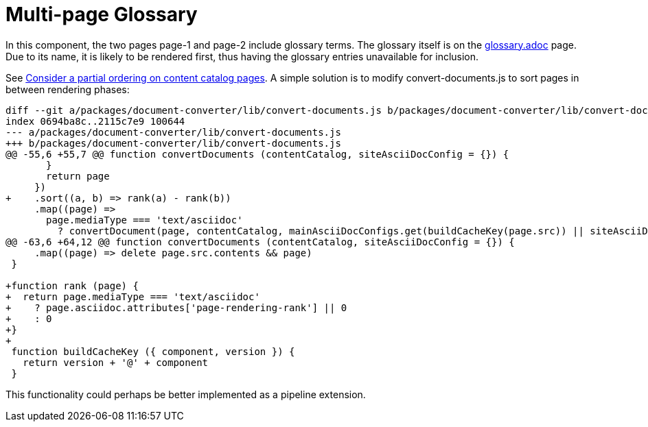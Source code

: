 = Multi-page Glossary

In this component, the two pages page-1 and page-2 include glossary terms.
The glossary itself is on the xref:glossary.adoc[glossary.adoc] page.
Due to its name, it is likely to be rendered first, thus having the glossary entries unavailable for inclusion.

See link:https://gitlab.com/antora/antora/-/issues/660[Consider a partial ordering on content catalog pages].
A simple solution is to modify convert-documents.js to sort pages in between rendering phases:

[source,js]
----
diff --git a/packages/document-converter/lib/convert-documents.js b/packages/document-converter/lib/convert-documents.js
index 0694ba8c..2115c7e9 100644
--- a/packages/document-converter/lib/convert-documents.js
+++ b/packages/document-converter/lib/convert-documents.js
@@ -55,6 +55,7 @@ function convertDocuments (contentCatalog, siteAsciiDocConfig = {}) {
       }
       return page
     })
+    .sort((a, b) => rank(a) - rank(b))
     .map((page) =>
       page.mediaType === 'text/asciidoc'
         ? convertDocument(page, contentCatalog, mainAsciiDocConfigs.get(buildCacheKey(page.src)) || siteAsciiDocConfig)
@@ -63,6 +64,12 @@ function convertDocuments (contentCatalog, siteAsciiDocConfig = {}) {
     .map((page) => delete page.src.contents && page)
 }

+function rank (page) {
+  return page.mediaType === 'text/asciidoc'
+    ? page.asciidoc.attributes['page-rendering-rank'] || 0
+    : 0
+}
+
 function buildCacheKey ({ component, version }) {
   return version + '@' + component
 }
----

This functionality could perhaps be better implemented as a pipeline extension.
